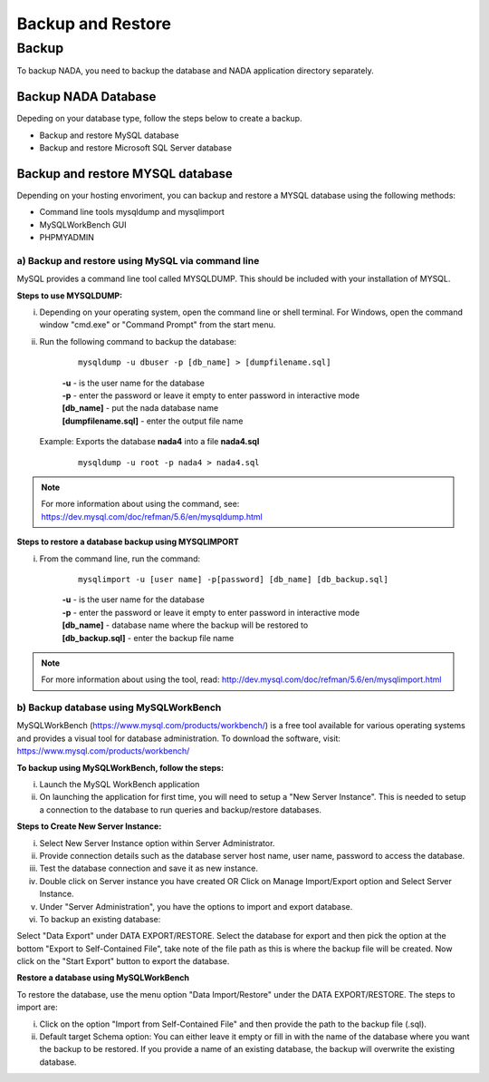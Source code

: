Backup and Restore
#######################

Backup
============

To backup NADA, you need to backup the database and NADA application directory separately.


Backup NADA Database
----------------------

Depeding on your database type, follow the steps below to create a backup.

* Backup and restore MySQL database
* Backup and restore Microsoft SQL Server database


Backup and restore MYSQL database
---------------------------------
Depending on your hosting envoriment, you can backup and restore a MYSQL database using the following methods:

* Command line tools mysqldump and mysqlimport
* MySQLWorkBench GUI
* PHPMYADMIN


a) Backup and restore using MySQL via command line
^^^^^^^^^^^^^^^^^^^^^^^^^^^^^^^^^^^^^^^^^^^^^^^^^^^^^^^^^^

MySQL provides a command line tool called MYSQLDUMP. This should be included with your installation of MYSQL.

**Steps to use MYSQLDUMP:**

i) Depending on your operating system, open the command line or shell terminal. For Windows, open the command window "cmd.exe" or "Command Prompt" from the start menu.
ii) Run the following command to backup the database:

        ::
        
            mysqldump -u dbuser -p [db_name] > [dumpfilename.sql]

        | **-u** - is the user name for the database
        | **-p** - enter the password or leave it empty to enter password in interactive mode
        | **[db_name]** - put the nada database name
        | **[dumpfilename.sql]** - enter the output file name

    
    
    Example: Exports the database **nada4** into a file **nada4.sql**
        
        ::
    
            mysqldump -u root -p nada4 > nada4.sql

.. note::    
    For more information about using the command, see: https://dev.mysql.com/doc/refman/5.6/en/mysqldump.html

    

**Steps to restore a database backup using MYSQLIMPORT**

i) From the command line, run the command:

        ::
            
            mysqlimport -u [user name] -p[password] [db_name] [db_backup.sql]

        | **-u** - is the user name for the database
        | **-p** - enter the password or leave it empty to enter password in interactive mode
        | **[db_name]** - database name where the backup will be restored to
        | **[db_backup.sql]** - enter the backup file name
    
.. note::    
    For more information about using the tool, read: http://dev.mysql.com/doc/refman/5.6/en/mysqlimport.html
    


    

b) Backup database using MySQLWorkBench
^^^^^^^^^^^^^^^^^^^^^^^^^^^^^^^^^^^^^^^^^

MySQLWorkBench (https://www.mysql.com/products/workbench/) is a free tool available for various operating systems and provides a visual tool for database administration. To download the software, visit:
https://www.mysql.com/products/workbench/

**To backup using MySQLWorkBench, follow the steps:**

i) Launch the MySQL WorkBench application
ii) On launching the application for first time, you will need to setup a "New Server Instance". This is needed to setup a connection to the database to run queries and backup/restore databases.

.. image:: ../images/mysql-workbench.png


**Steps to Create New Server Instance:**

i) Select New Server Instance option within Server Administrator.
ii) Provide connection details such as the database server host name, user name, password to access the database.
iii) Test the database connection and save it as new instance.
iv) Double click on Server instance you have created OR Click on Manage Import/Export option and Select Server Instance.
v) Under "Server Administration", you have the options to import and export database.
vi) To backup an existing database:

.. image:: ../images/mysql-workbench-export.png


Select "Data Export" under DATA EXPORT/RESTORE. Select the database for export and then pick the option at the bottom "Export to Self-Contained File", take note of the file path as this is where the backup file will be created. Now click on the "Start Export" button to export the database.

**Restore a database using MySQLWorkBench**

To restore the database, use the menu option "Data Import/Restore" under the DATA EXPORT/RESTORE. The steps to import are:

i) Click on the option "Import from Self-Contained File" and then provide the path to the backup file (.sql).
ii) Default target Schema option: You can either leave it empty or fill in with the name of the database where you want the backup to be restored. If you provide a name of an existing database, the backup will overwrite the existing database.






